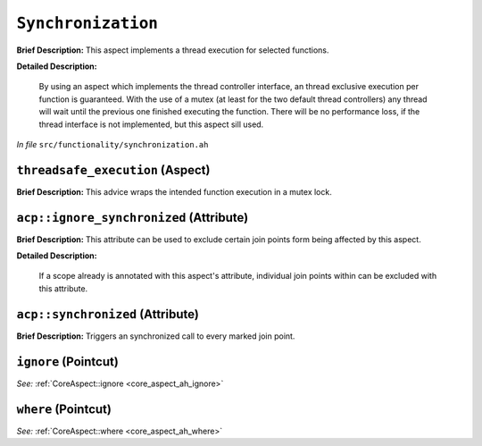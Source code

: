``Synchronization``
============================
..
	(Aspect)

**Brief Description:** This aspect implements a thread execution for selected functions.

**Detailed Description:**

    By using an aspect which implements the thread controller interface, an thread exclusive execution
    per function is guaranteed. With the use of a mutex (at least for the two default thread controllers)
    any thread will wait until the previous one finished executing the function.
    There will be no performance loss, if the thread interface is not implemented, but this aspect sill used.

*In file* ``src/functionality/synchronization.ah``

.. _synchronization_ah_threadsafe_execution:

``threadsafe_execution`` (Aspect)
---------------------------------

**Brief Description:** This advice wraps the intended function execution in a mutex lock.


.. _synchronization_ah_acpignore_synchronized:

``acp::ignore_synchronized`` (Attribute)
----------------------------------------

**Brief Description:** This attribute can be used to exclude certain join points form being affected by this aspect.

**Detailed Description:**

    If a scope already is annotated with this aspect's attribute, individual join points within can be
    excluded with this attribute.


.. _synchronization_ah_acpsynchronized:

``acp::synchronized`` (Attribute)
---------------------------------

**Brief Description:** Triggers an synchronized call to every marked join point.


.. _synchronization_ah_ignore:

``ignore`` (Pointcut)
---------------------


*See:* :ref:`CoreAspect::ignore <core_aspect_ah_ignore>`

.. _synchronization_ah_where:

``where`` (Pointcut)
--------------------


*See:* :ref:`CoreAspect::where <core_aspect_ah_where>`

